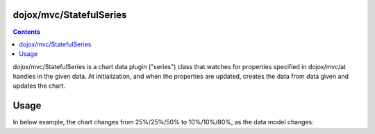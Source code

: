.. _dojox/mvc/StatefulSeries:

========================
dojox/mvc/StatefulSeries
========================

.. contents ::
  :depth: 2

dojox/mvc/StatefulSeries is a chart data plugin ("series") class that watches for properties specified in dojox/mvc/at handles in the given data. At initialization, and when the properties are updated, creates the data from data given and updates the chart.

=====
Usage
=====

In below example, the chart changes from 25%/25%/50% to 10%/10%/80%, as the data model changes:

.. html ::

  <html>
      <head>
          <script type="text/javascript" src="/path/to/dojo/dojo.js"></script>
          <script>
              require([
                  "dojox/charting/Chart",
                  "dojox/charting/themes/PlotKit/blue",
                  "dojox/mvc/at",
                  "dojo/Stateful",
                  "dojox/mvc/StatefulSeries",
                  "dojox/charting/plot2d/Pie",
                  "dojo/domReady!"
              ], function(Chart, blue, at, Stateful, StatefulSeries){
                  var model = new Stateful({
                      First: 25,
                      Second: 25,
                      Third: 50
                  });
                  new Chart("chart")
                   .setTheme(blue)
                   .addPlot("default", {type: "Pie"})
                   .addSeries("default", new StatefulSeries([
                      at(model, "First"),
                      at(model, "Second"),
                      at(model, "Third")
                  ])).render();
                  setTimeout(function(){
                      model.set("First", 10);
                      model.set("Second", 10);
                      model.set("Third", 80);
                  }, 2000);
              });
          </script>
      </head>
      <body>
          <div id="chart"></div>
      </body>
  </html>
